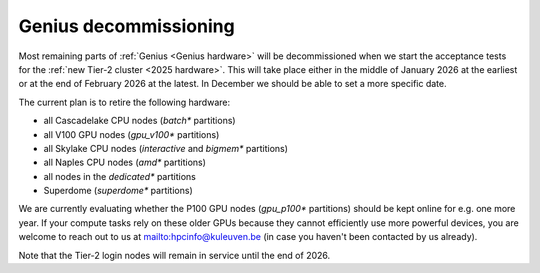 .. _genius_decommissioning:

Genius decommissioning
======================

Most remaining parts of :ref:`Genius <Genius hardware>`  will be
decommissioned when we start the acceptance tests for the
:ref:`new Tier-2 cluster <2025 hardware>`. This will take place either in
the middle of January 2026 at the earliest or at the end of February 2026
at the latest. In December we should be able to set a more specific date.

The current plan is to retire the following hardware:

- all Cascadelake CPU nodes (`batch*` partitions)
- all V100 GPU nodes (`gpu_v100*` partitions)
- all Skylake CPU nodes (`interactive` and `bigmem*` partitions)
- all Naples CPU nodes (`amd*` partitions)
- all nodes in the `dedicated*` partitions
- Superdome (`superdome*` partitions)

We are currently evaluating whether the P100 GPU nodes (`gpu_p100*` partitions)
should be kept online for e.g. one more year. If your compute tasks rely on
these older GPUs because they cannot efficiently use more powerful devices,
you are welcome to reach out to us at mailto:hpcinfo@kuleuven.be
(in case you haven't been contacted by us already).

Note that the Tier-2 login nodes will remain in service until the end of 2026.
